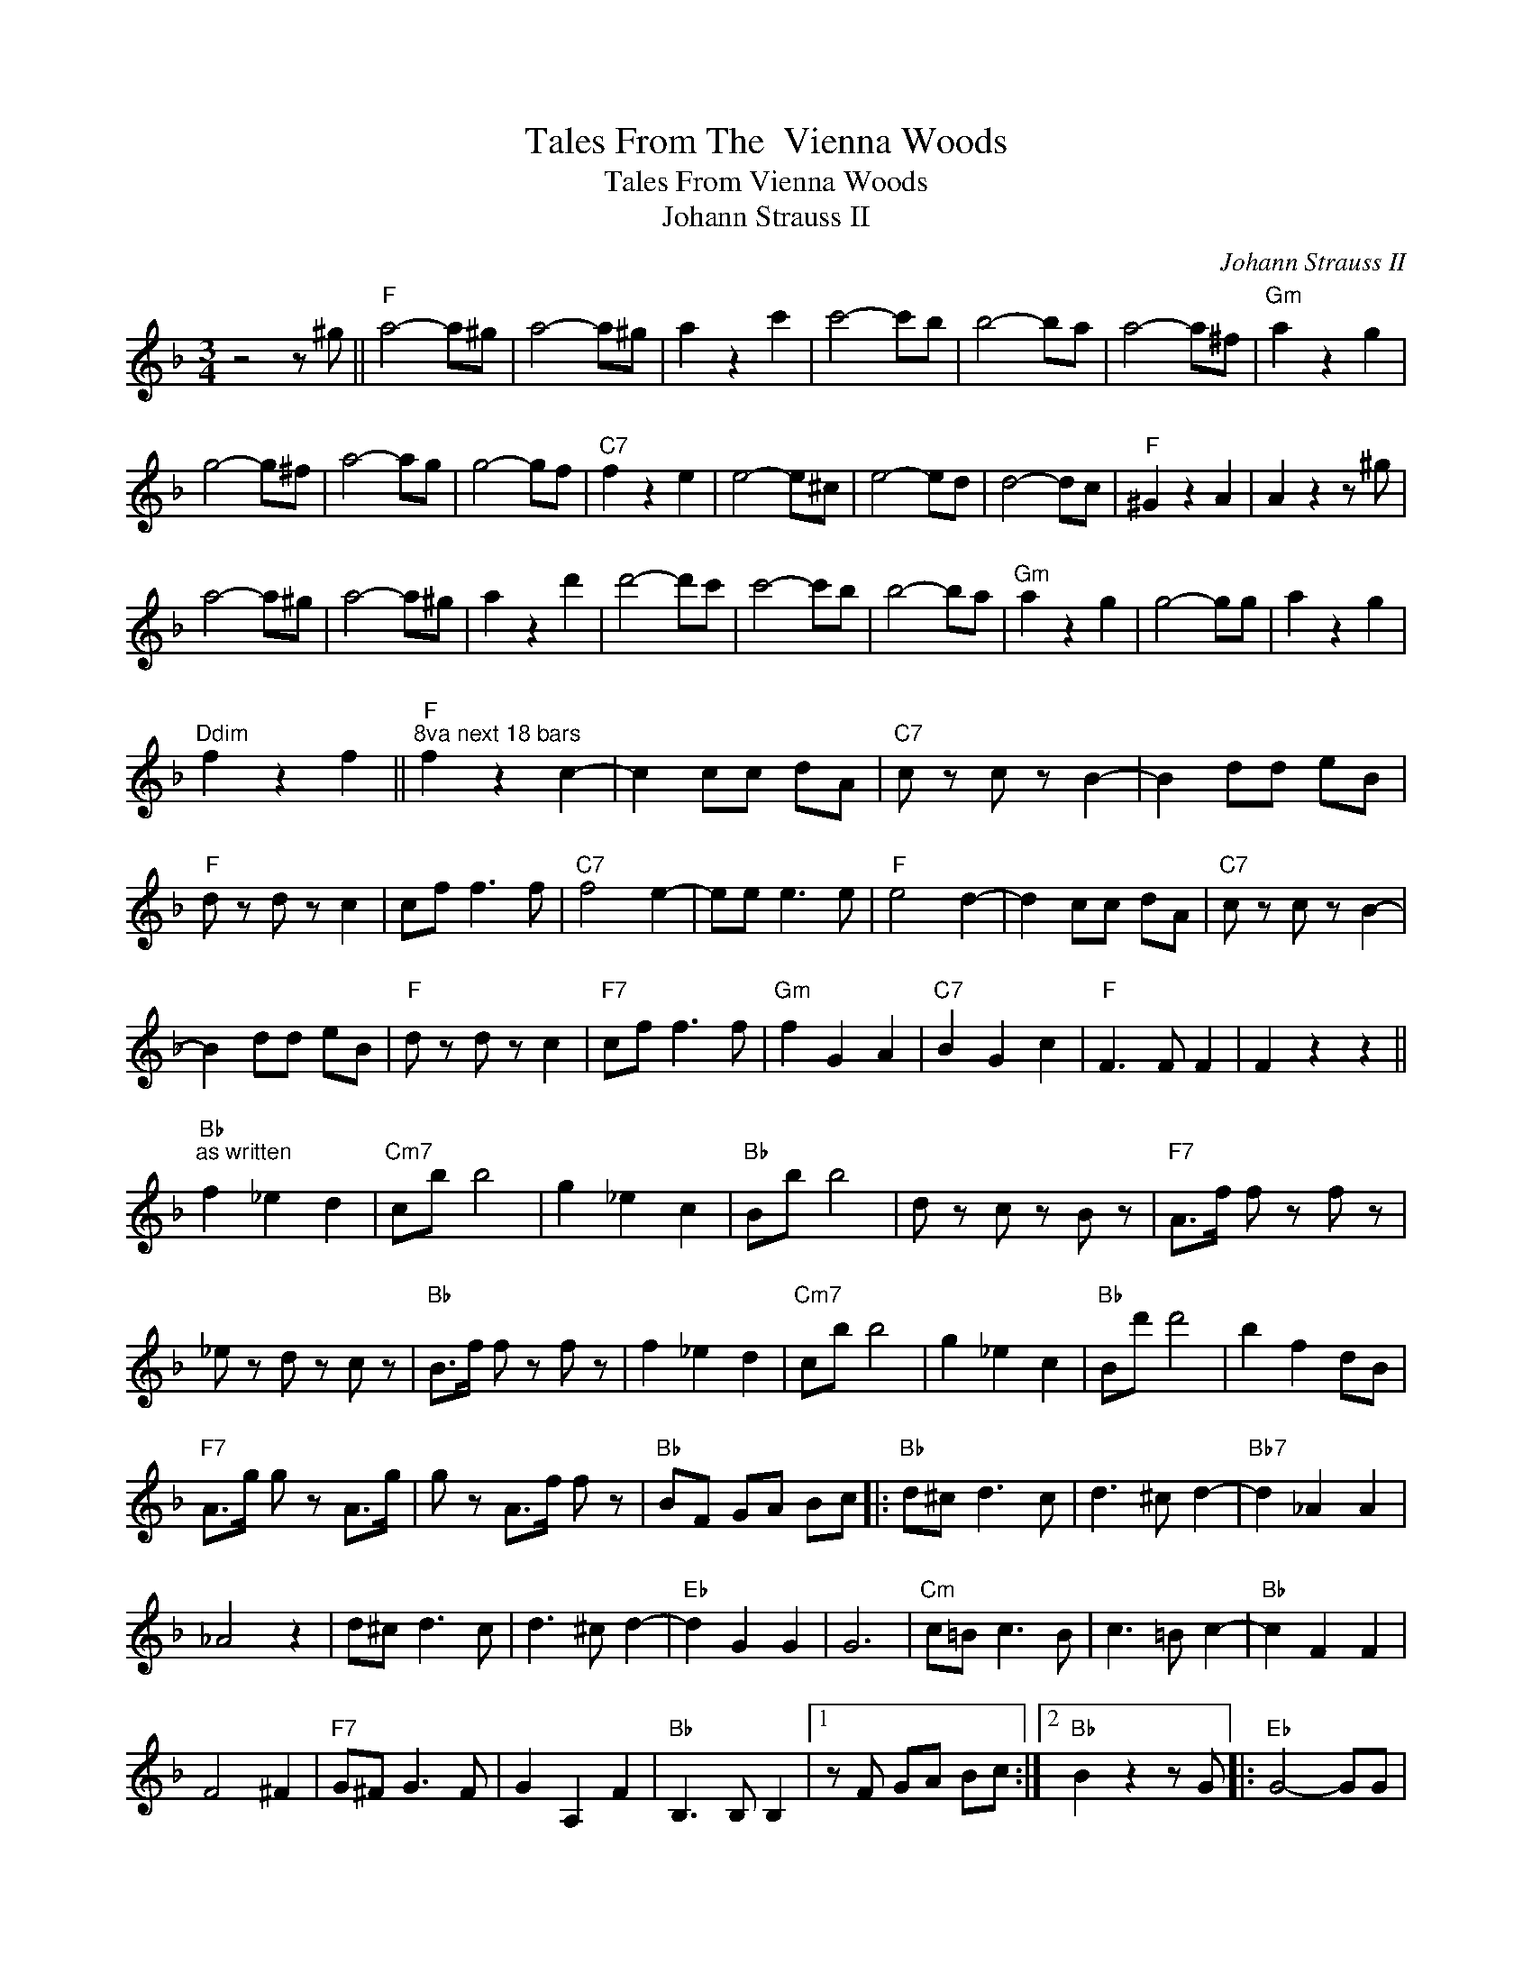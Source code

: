 X:1
T:Tales From The  Vienna Woods
T:Tales From Vienna Woods
T:Johann Strauss II
C:Johann Strauss II
Z:All Rights Reserved
L:1/8
M:3/4
K:F
V:1 treble 
%%MIDI program 40
%%MIDI control 7 100
%%MIDI control 10 64
V:1
 z4 z ^g ||"F" a4- a^g | a4- a^g | a2 z2 c'2 | c'4- c'b | b4- ba | a4- a^f |"Gm" a2 z2 g2 | %8
 g4- g^f | a4- ag | g4- gf |"C7" f2 z2 e2 | e4- e^c | e4- ed | d4- dc |"F" ^G2 z2 A2 | A2 z2 z ^g | %17
 a4- a^g | a4- a^g | a2 z2 d'2 | d'4- d'c' | c'4- c'b | b4- ba |"Gm" a2 z2 g2 | g4- gg | a2 z2 g2 | %26
"Ddim" f2 z2 f2 ||"F""^8va next 18 bars" f2 z2 c2- | c2 cc dA |"C7" c z c z B2- | B2 dd eB | %31
"F" d z d z c2 | cf f3 f |"C7" f4 e2- | ee e3 e |"F" e4 d2- | d2 cc dA |"C7" c z c z B2- | %38
 B2 dd eB |"F" d z d z c2 |"F7" cf f3 f |"Gm" f2 G2 A2 |"C7" B2 G2 c2 |"F" F3 F F2 | F2 z2 z2 || %45
"Bb""^as written" f2 _e2 d2 |"Cm7" cb b4 | g2 _e2 c2 |"Bb" Bb b4 | d z c z B z |"F7" A>f f z f z | %51
 _e z d z c z |"Bb" B>f f z f z | f2 _e2 d2 |"Cm7" cb b4 | g2 _e2 c2 |"Bb" Bd' d'4 | b2 f2 dB | %58
"F7" A>g g z A>g | g z A>f f z |"Bb" BF GA Bc |:"Bb" d^c d3 c | d3 ^c d2- |"Bb7" d2 _A2 A2 | %64
 _A4 z2 | d^c d3 c | d3 ^c d2- |"Eb" d2 G2 G2 | G6 |"Cm" c=B c3 B | c3 =B c2- |"Bb" c2 F2 F2 | %72
 F4 ^F2 |"F7" G^F G3 F | G2 A,2 F2 |"Bb" B,3 B, B,2 |1 z F GA Bc :|2"Bb" B2 z2 z G |:"Eb" G4- GG | %79
"Eb+" G4- GG |"Fm" G2 F3 G | _A4 z _e |"Bb7" _e4- ed | d4- dc |"Eb" c2 B3 G | B4 z G | G4 z G | %87
"C7" G4 z G |"Fm" G2 F3 _A | c6 |"Eb" B2 G2 _E2 |"Bb7" D2 C3 B, |"Eb" _E6- |1 E2 z2 z G :|2 %94
"Eb" _E2 z2 FE |:"Bb" DF B3 B | B2 z2 B2 |"Cm" AG c3 B | A4 G2 |"F7" FA g3 f | _e2 A2 A2 | %101
"Bb" FB g3 f | d2 F2 F_E | DF B3 B | B2 z2 B2 |"Cm" AG c3 B | A4 G2 |"D" ^FA d3 d |"Gm" GB d3 d | %109
"D" ^f2 dd d2 |1 d2 d2 F_E :|2"D" d2 d2"F7" Ff ||"Bb" f4 _ed | d4 cB | B4 AG |"F7" G4 F_e | %116
 _e4 AG | G4 F_e | _e4 AG |"Bb" G4 Ff | f4 _ed | d4 cB |"G7" T=B4- BA/B/ |"Cm" c4 =Bc | %124
"Edim" _d4 cB |"Bb" d4 BG |"F7" FF F2 F2 |"Bb" B2 z2 z2 |] %128

